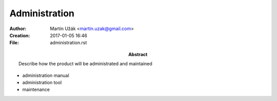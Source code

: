 Administration
==============


:Author:    Martin Užák <martin.uzak@gmail.com>
:Creation:  2017-01-05 16:46
:File:      administration.rst
:Abstract:  Describe how the product will be administrated and maintained

* administration manual
* administration tool
* maintenance
